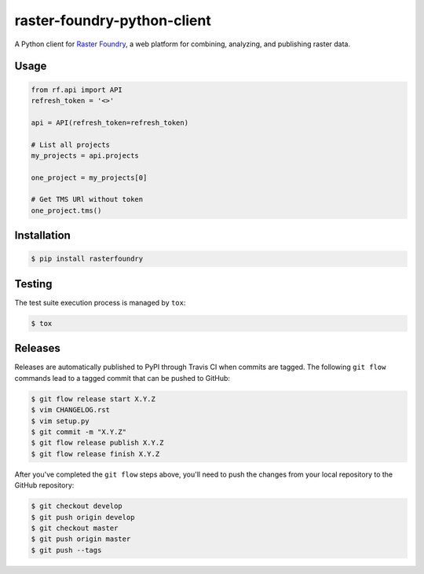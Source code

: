 raster-foundry-python-client
============================

A Python client for `Raster Foundry <https://www.rasterfoundry.com/>`_, a web platform for combining, analyzing, and publishing raster data.

Usage
-----

.. code-block:: python

   from rf.api import API
   refresh_token = '<>'

   api = API(refresh_token=refresh_token)

   # List all projects
   my_projects = api.projects

   one_project = my_projects[0]

   # Get TMS URl without token
   one_project.tms()


Installation
------------

.. code:: bash

   $ pip install rasterfoundry


Testing
-------

The test suite execution process is managed by ``tox``:

.. code:: bash

   $ tox


Releases
--------

Releases are automatically published to PyPI through Travis CI when commits are tagged. The following ``git flow`` commands lead to a tagged commit that can be pushed to GitHub:


.. code:: bash

   $ git flow release start X.Y.Z
   $ vim CHANGELOG.rst
   $ vim setup.py
   $ git commit -m "X.Y.Z"
   $ git flow release publish X.Y.Z
   $ git flow release finish X.Y.Z


After you've completed the ``git flow`` steps above, you'll need to push the changes from your local repository to the GitHub repository:

.. code:: bash

   $ git checkout develop
   $ git push origin develop
   $ git checkout master
   $ git push origin master
   $ git push --tags


